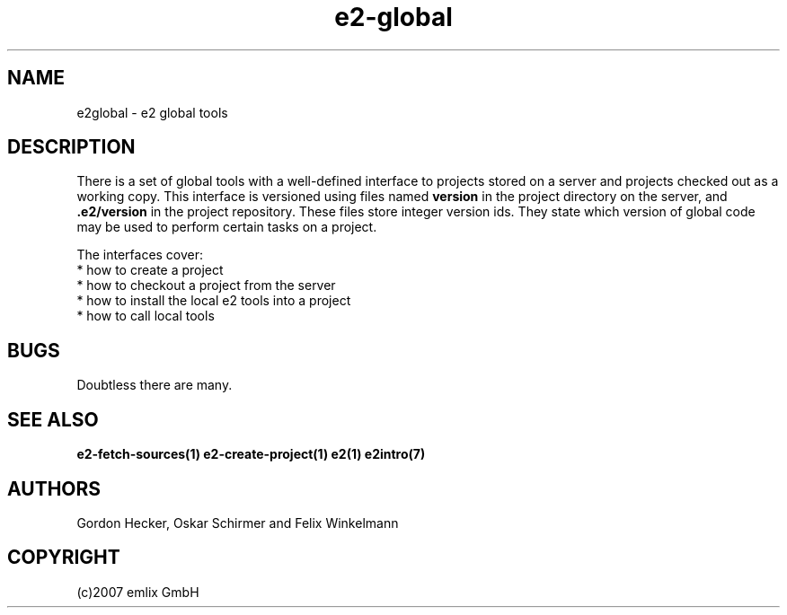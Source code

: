 .\" Man page e2-global
.\"
.\" (c)2007 emlix GmbH
.\"
.TH e2-global 7 "Sep 11, 2007" "0.2"

.SH NAME
e2global \- e2 global tools

.SH DESCRIPTION
There is a set of global tools with a well-defined interface to
projects stored on a server and projects checked out as a working
copy.
This interface is versioned using files named \fBversion\fR in the
project directory on the server, and \fB.e2/version\fR in the project
repository.
These files store integer version ids. They state which version of 
global code may be used to perform certain tasks on a project.

.nf
The interfaces cover: 
 * how to create a project
 * how to checkout a project from the server
 * how to install the local e2 tools into a project
 * how to call local tools
.fi

.SH BUGS
Doubtless there are many.

.SH "SEE ALSO"
.BR e2-fetch-sources(1)
.BR e2-create-project(1)
.BR e2(1)
.BR e2intro(7)

.SH AUTHORS
Gordon Hecker, Oskar Schirmer and Felix Winkelmann

.SH COPYRIGHT
(c)2007 emlix GmbH
